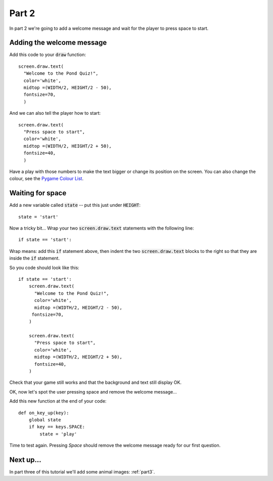 .. _part2:

Part 2
======

In part 2 we're going to add a welcome message and wait for the player
to press space to start.

Adding the welcome message
--------------------------

Add this code to your :code:`draw` function: ::

  screen.draw.text(
    "Welcome to the Pond Quiz!",
    color='white',
    midtop =(WIDTH/2, HEIGHT/2 - 50),
    fontsize=70,
    )

And we can also tell the player how to start: ::

  screen.draw.text(
    "Press space to start",
    color='white',
    midtop =(WIDTH/2, HEIGHT/2 + 50),
    fontsize=40,
    )

Have a play with those numbers to make the text bigger or change its
position on the screen. You can also change the colour, see the
`Pygame Colour List`_.

Waiting for space
-----------------

Add a new variable called :code:`state` -- put this just under :code:`HEIGHT`: ::

  state = 'start'

Now a tricky bit... Wrap your two :code:`screen.draw.text` statements
with the following line: ::

  if state == 'start':

Wrap means: add this :code:`if` statement above, then indent the two
:code:`screen.draw.text` blocks to the right so that they are inside
the :code:`if` statement.

So you code should look like this: ::

  if state == 'start':
      screen.draw.text(
        "Welcome to the Pond Quiz!",
        color='white',
        midtop =(WIDTH/2, HEIGHT/2 - 50),
       fontsize=70,
      )

      screen.draw.text(
        "Press space to start",
        color='white',
        midtop =(WIDTH/2, HEIGHT/2 + 50),
        fontsize=40,
      )

Check that your game still works and that the background and text
still display OK.

OK, now let's spot the user pressing space and remove the welcome
message...

Add this new function at the end of your code: ::

  def on_key_up(key):
      global state
      if key == keys.SPACE:
          state = 'play'

Time to test again. Pressing *Space* should remove the welcome message
ready for our first question.


Next up...
----------

In part three of this tutorial we'll add some animal images: :ref:`part3`.

.. _`Pygame Colour List`: https://github.com/pygame/pygame/blob/master/src_py/colordict.py#L23
